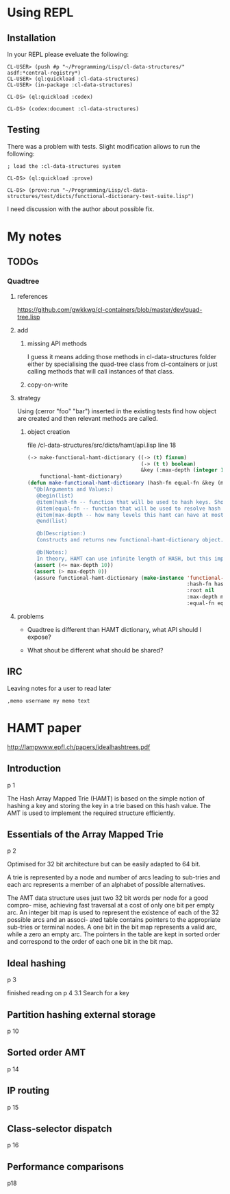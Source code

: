 * Using REPL

** Installation

In your REPL please eveluate the following:

#+BEGIN_EXAMPLE
CL-USER> (push #p "~/Programming/Lisp/cl-data-structures/" asdf:*central-registry*)
CL-USER> (ql:quickload :cl-data-structures)
CL-USER> (in-package :cl-data-structures)

CL-DS> (ql:quickload :codex)

CL-DS> (codex:document :cl-data-structures)
#+END_EXAMPLE

** Testing

There was a problem with tests. Slight modification allows to run the following:

#+BEGIN_EXAMPLE
; load the :cl-data-structures system

CL-DS> (ql:quickload :prove)

CL-DS> (prove:run "~/Programming/Lisp/cl-data-structures/test/dicts/functional-dictionary-test-suite.lisp")
#+END_EXAMPLE

I need discussion with the author about possible fix.


* My notes

** TODOs

*** Quadtree

**** references
https://github.com/gwkkwg/cl-containers/blob/master/dev/quad-tree.lisp

**** add

***** missing API methods
I guess it means adding those methods in cl-data-structures folder either by
specialising the quad-tree class from cl-containers or just calling methods that
will call instances of that class.

***** copy-on-write

**** strategy
Using (cerror "foo" "bar") inserted in the existing tests find how object are
created and then relevant methods are called.

***** object creation
file /cl-data-structures/src/dicts/hamt/api.lisp line 18
#+BEGIN_SRC lisp
  (-> make-functional-hamt-dictionary ((-> (t) fixnum)
                                       (-> (t t) boolean)
                                       &key (:max-depth (integer 1 11)))
      functional-hamt-dictionary)
  (defun make-functional-hamt-dictionary (hash-fn equal-fn &key (max-depth 8))
    "@b(Arguments and Values:)
     @begin(list)
     @item(hash-fn -- function that will be used to hash keys. Should return fixnum and follow all rules of hashing.)
     @item(equal-fn -- function that will be used to resolve hash conflicts.)
     @item(max-depth -- how many levels this hamt can have at most?)
     @end(list)

     @b(Description:)
     Constructs and returns new functional-hamt-dictionary object.

     @b(Notes:)
     In theory, HAMT can use infinite length of HASH, but this implementation uses 60 oldest bits at most."
    (assert (<= max-depth 10))
    (assert (> max-depth 0))
    (assure functional-hamt-dictionary (make-instance 'functional-hamt-dictionary
                                                      :hash-fn hash-fn
                                                      :root nil
                                                      :max-depth max-depth
                                                      :equal-fn equal-fn)))
#+END_SRC



**** problems

+ Quadtree is different than HAMT dictionary, what API should I expose?

+ What shout be different what should  be shared?

** IRC
Leaving notes for a user to read later
#+BEGIN_EXAMPLE
,memo username my memo text
#+END_EXAMPLE

* HAMT paper
http://lampwww.epfl.ch/papers/idealhashtrees.pdf

** Introduction
p 1

The Hash Array Mapped Trie (HAMT) is based on the simple notion of hashing
a key and storing the key in a trie based on this hash value. The AMT is used
to implement the required structure efficiently.


** Essentials of the Array Mapped Trie
p 2

Optimised for 32 bit architecture but can be easily adapted to 64 bit.

A trie is represented by a node and number of arcs leading to sub-tries and each
arc represents a member of an alphabet of possible alternatives.

The AMT data structure uses just two 32 bit words per node for a good compro-
mise, achieving fast traversal at a cost of only one bit per empty arc. An integer bit
map is used to represent the existence of each of the 32 possible arcs and an associ-
ated table contains pointers to the appropriate sub-tries or terminal nodes. A one
bit in the bit map represents a valid arc, while a zero an empty arc. The pointers
in the table are kept in sorted order and correspond to the order of each one bit in
the bit map.

** Ideal hashing
p 3


finished reading on p 4 3.1 Search for a key

** Partition hashing external storage
p 10

** Sorted order AMT
p 14

** IP routing
p 15

** Class-selector dispatch
p 16

** Performance comparisons
p18
